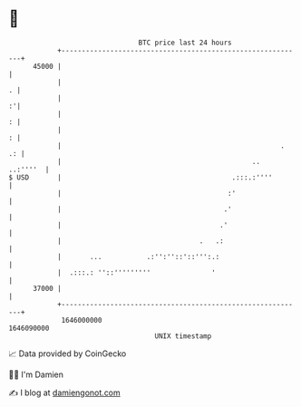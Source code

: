 * 👋

#+begin_example
                                   BTC price last 24 hours                    
               +------------------------------------------------------------+ 
         45000 |                                                            | 
               |                                                          . | 
               |                                                          :'| 
               |                                                          : | 
               |                                                          : | 
               |                                                      .  .: | 
               |                                               ..  ..:''''  | 
   $ USD       |                                          .:::.:''''        | 
               |                                         :'                 | 
               |                                        .'                  | 
               |                                       .'                   | 
               |                                  .   .:                    | 
               |       ...           .:'':''::'::''':.:                     | 
               |  .:::.: ''::'''''''''               '                      | 
         37000 |                                                            | 
               +------------------------------------------------------------+ 
                1646000000                                        1646090000  
                                       UNIX timestamp                         
#+end_example
📈 Data provided by CoinGecko

🧑‍💻 I'm Damien

✍️ I blog at [[https://www.damiengonot.com][damiengonot.com]]
